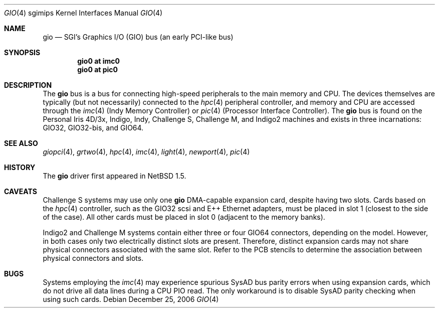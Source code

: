 .\"	$NetBSD: gio.4,v 1.19.12.1 2008/05/18 12:31:09 yamt Exp $
.\"
.\" Copyright (c) 2002 The NetBSD Foundation, Inc.
.\" All rights reserved.
.\"
.\" This document is derived from work contributed to The NetBSD Foundation
.\" by Antti Kantee.
.\"
.\" Redistribution and use in source and binary forms, with or without
.\" modification, are permitted provided that the following conditions
.\" are met:
.\" 1. Redistributions of source code must retain the above copyright
.\"    notice, this list of conditions and the following disclaimer.
.\" 2. Redistributions in binary form must reproduce the above copyright
.\"    notice, this list of conditions and the following disclaimer in the
.\"    documentation and/or other materials provided with the distribution.
.\"
.\" THIS SOFTWARE IS PROVIDED BY THE NETBSD FOUNDATION, INC. AND CONTRIBUTORS
.\" ``AS IS'' AND ANY EXPRESS OR IMPLIED WARRANTIES, INCLUDING, BUT NOT LIMITED
.\" TO, THE IMPLIED WARRANTIES OF MERCHANTABILITY AND FITNESS FOR A PARTICULAR
.\" PURPOSE ARE DISCLAIMED.  IN NO EVENT SHALL THE FOUNDATION OR CONTRIBUTORS BE
.\" LIABLE FOR ANY DIRECT, INDIRECT, INCIDENTAL, SPECIAL, EXEMPLARY, OR
.\" CONSEQUENTIAL DAMAGES (INCLUDING, BUT NOT LIMITED TO, PROCUREMENT OF
.\" SUBSTITUTE GOODS OR SERVICES; LOSS OF USE, DATA, OR PROFITS; OR BUSINESS
.\" INTERRUPTION) HOWEVER CAUSED AND ON ANY THEORY OF LIABILITY, WHETHER IN
.\" CONTRACT, STRICT LIABILITY, OR TORT (INCLUDING NEGLIGENCE OR OTHERWISE)
.\" ARISING IN ANY WAY OUT OF THE USE OF THIS SOFTWARE, EVEN IF ADVISED OF THE
.\" POSSIBILITY OF SUCH DAMAGE.
.\"
.Dd December 25, 2006
.Dt GIO 4 sgimips
.Os
.Sh NAME
.Nm gio
.Nd SGI's Graphics I/O (GIO) bus (an early PCI-like bus)
.Sh SYNOPSIS
.Cd "gio0 at imc0"
.Cd "gio0 at pic0"
.Sh DESCRIPTION
The
.Nm
bus is a bus for connecting high-speed peripherals to the main memory and
CPU.
The devices themselves are typically (but not necessarily) connected to the
.Xr hpc 4
peripheral controller, and memory and CPU are accessed through the
.Xr imc 4
(Indy Memory Controller) or
.Xr pic 4
(Processor Interface Controller).
The
.Nm
bus is found on the Personal Iris 4D/3x, Indigo, Indy, Challenge S,
Challenge M, and Indigo2 machines and exists in three incarnations:
GIO32, GIO32-bis, and GIO64.
.Sh SEE ALSO
.Xr giopci 4 ,
.Xr grtwo 4 ,
.Xr hpc 4 ,
.Xr imc 4 ,
.Xr light 4 ,
.Xr newport 4 ,
.Xr pic 4
.Sh HISTORY
The
.Nm
driver first appeared in
.Nx 1.5 .
.Sh CAVEATS
Challenge S systems may use only one
.Nm
DMA-capable expansion card, despite having two slots.
Cards based on the
.Xr hpc 4
controller, such as the GIO32 scsi and E++ Ethernet adapters, must be
placed in slot 1 (closest to the side of the case).
All other cards must be placed in slot 0 (adjacent to the memory banks).
.Pp
Indigo2 and Challenge M systems contain either three or four GIO64 connectors,
depending on the model.
However, in both cases only two electrically
distinct slots are present.
Therefore, distinct expansion cards may not
share physical connectors associated with the same slot.
Refer to the PCB
stencils to determine the association between physical connectors and slots.
.Sh BUGS
Systems employing the
.Xr imc 4
may experience spurious SysAD bus parity errors when using expansion cards,
which do not drive all data lines during a CPU PIO read.
The only workaround is to disable SysAD parity checking when using such
cards.
